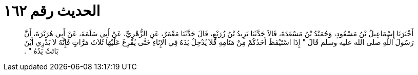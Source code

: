 
= الحديث رقم ١٦٢

[quote.hadith]
أَخْبَرَنَا إِسْمَاعِيلُ بْنُ مَسْعُودٍ، وَحُمَيْدُ بْنُ مَسْعَدَةَ، قَالاَ حَدَّثَنَا يَزِيدُ بْنُ زُرَيْعٍ، قَالَ حَدَّثَنَا مَعْمَرٌ، عَنِ الزُّهْرِيِّ، عَنْ أَبِي سَلَمَةَ، عَنْ أَبِي هُرَيْرَةَ، أَنَّ رَسُولَ اللَّهِ صلى الله عليه وسلم قَالَ ‏"‏ إِذَا اسْتَيْقَظَ أَحَدُكُمْ مِنْ مَنَامِهِ فَلاَ يُدْخِلْ يَدَهُ فِي الإِنَاءِ حَتَّى يُفْرِغَ عَلَيْهَا ثَلاَثَ مَرَّاتٍ فَإِنَّهُ لاَ يَدْرِي أَيْنَ بَاتَتْ يَدُهُ ‏"‏ ‏.‏
